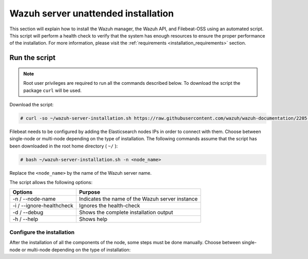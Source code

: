 .. Copyright (C) 2020 Wazuh, Inc.

.. _unattended_distributed_wazuh:

Wazuh server unattended installation
====================================

This section will explain how to install the Wazuh manager, the Wazuh API, and Filebeat-OSS using an automated script. This script will perform a health check to verify that the system has enough resources to ensure the proper performance of the installation. For more information, please visit the :ref:`requirements <installation_requirements>` section.

Run the script
--------------

.. note:: Root user privileges are required to run all the commands described below. To download the script the package ``curl`` will be used.


Download the script:

.. code-block:: console

    # curl -so ~/wazuh-server-installation.sh https://raw.githubusercontent.com/wazuh/wazuh-documentation/2205-Open_Distro_installation/resources/open-distro/unattended-installation/distributed/wazuh-server-installation.sh 
    

Filebeat needs to be configured by adding the Elasticsearch nodes IPs in order to connect with them. Choose between single-node or multi-node depending on the type of installation. The following commands assume that the script has been downloaded in the root home directory ( ``~/`` ):

.. code-block:: console

        # bash ~/wazuh-server-installation.sh -n <node_name>

Replace the ``<node_name>`` by the name of the Wazuh server name.


The script allows the following options:

+-------------------------------+---------------------------------------------------------------------------------------------------------------+
| Options                       | Purpose                                                                                                       |
+===============================+===============================================================================================================+
| -n / --node-name              | Indicates the name of the Wazuh server instance                                                               |
+-------------------------------+---------------------------------------------------------------------------------------------------------------+
| -i / --ignore-healthcheck     | Ignores the health-check                                                                                      |
+-------------------------------+---------------------------------------------------------------------------------------------------------------+
| -d / --debug                  | Shows the complete installation output                                                                        |
+-------------------------------+---------------------------------------------------------------------------------------------------------------+
| -h / --help                   | Shows help                                                                                                    |
+-------------------------------+---------------------------------------------------------------------------------------------------------------+

Configure the installation
^^^^^^^^^^^^^^^^^^^^^^^^^^

After the installation of all the components of the node, some steps must be done manually. Choose between single-node or multi-node depending on the type of installation:

.. tabs::


  .. group-tab:: Single-node


    Once the script finishes the installatio, all the components will be ready to use.



  .. group-tab:: Multi-node


    By default, the Wazuh manager is configured to work as a single-node cluster. The following steps will describe how to configure the Wazuh manager as a Wazuh ``master`` or ``worker`` node.

    **Master node:**

    #. .. include:: ../../../../_templates/installations/wazuh/common/configure_wazuh_master_node.rst


    #. Once the ``/var/ossec/etc/ossec.conf`` configuration file is edited, the Wazuh manager needs to be restarted:

    .. include:: ../../../../_templates/installations/wazuh/common/restart_wazuh_manager.rst


    **Worker node:**

    #. .. include:: ../../../../_templates/installations/wazuh/common/configure_wazuh_worker_node.rst


    #. Once the ``/var/ossec/etc/ossec.conf`` configuration file is edited, the Wazuh manager needs to be restarted:

        .. include:: ../../../../_templates/installations/wazuh/common/restart_wazuh_manager.rst

    #. .. include:: ../../../../_templates/installations/wazuh/common/check_wazuh_cluster.rst 


